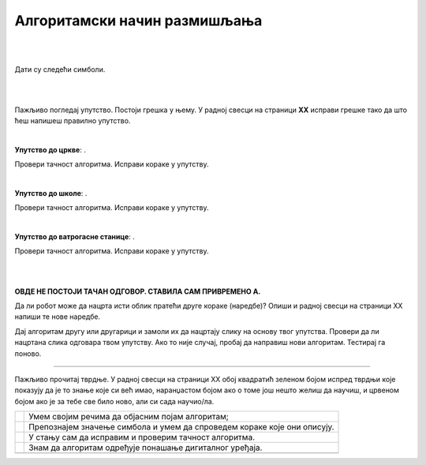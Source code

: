 Алгоритамски начин размишљања
=============================

.. |uc| image:: ../../_images/uc.png
            :width: 500px  

.. |us| image:: ../../_images/uc.png
            :width: 500px  

.. |uvs| image:: ../../_images/uc.png
            :width: 500px  

.. |uz| image:: ../../_images/uz.png
            :width: 500px  

.. |kv| image:: ../../_images/kv.png
            :height: 15px  


.. infonote::

 .. image:: ../../_images/robot31.png
    :height: 120
    :align: left

 Поред задатака помоћу којих ћеш да провериш своје знање о поступцима за решавање различитих проблема, на крају ове лекције имаћеш 
 прилику да самопроцениш своје знање о поступцима за решавање проблема, о симбола и спровођењу корака који их описују, 
 о уочавању и исправљању грешака у алгоритму, о провери исправност решења, као и о томе како алгоритми утичу на понашање 
 дигиталних уређаја.

|


.. questionnote::

 У радној свесци на страници **XX** напиши или нацртај кораке на основу којих ћеш направити папирни авион.

|

Дати су следећи симболи.

.. image:: ../../_images/simboli1.png
    :width: 300
    :align: center

|

.. image:: ../../_images/lavirint336.png
    :width: 780
    :align: center

|

Пажљиво погледај упутство. Постоји грешка у њему. У радној свесци на страници **XX** исправи грешке тако да што ћеш напишеш правилно упутство.

|

**Упутство до цркве**: |uc|. 

Провери тачност алгоритма. Исправи кораке у упутству.

|

**Упутство до школе**: |us|. 

Провери тачност алгоритма. Исправи кораке у упутству.

|

**Упутство до ватрогасне станице**: |uvs|. 

Провери тачност алгоритма. Исправи кораке у упутству.

|

.. questionnote::
 
 У радној свесци на страници XX напиши упутство до гараже.

|

.. quizq::


 Прати команде које извршава робот и упари их са добијеном сликом.

 |uz|

 .. image:: ../../_images/p336.png
   :width: 300
   :align: center
 
 Означи кружић испред тачног одговора.

 .. mchoice:: p336
     :hide_labels:
     :answer_a: 1
     :answer_b: 2
     :answer_c: 3
     :answer_d: 4
     :feedback_a: Одговор је тачан.
     :feedback_b: Одговор није тачан.
     :feedback_c: Одговор није тачан.
     :feedback_d: Одговор није тачан.
     :correct: a


**ОВДЕ НЕ ПОСТОЈИ ТАЧАН ОДГОВОР. СТАВИЛА САМ ПРИВРЕМЕНО А.**

Да ли робот може да нацрта исти облик пратећи друге кораке (наредбе)? Опиши и радној свесци на страници XX напиши те нове наредбе.

.. questionnote::

 У радној свесци на страници XX напиши алгоритам којим ће робот исцртати слово Ш.

Дај алгоритам другу или другарици и замоли их да нацртају слику на основу твог упутства. 
Провери да ли нацртана слика одговара твом упутству. Ако то није случај, пробај да направиш нови алгоритам. Тестирај га поново.

-----------------

Пажљиво прочитај тврдње. У радној свесци на страници XX обој квадратић зеленом бојом испред тврдњи које показују да је то знање које 
си већ имао, наранџастом бојом ако о томе још нешто желиш да научиш, и црвеном бојом ако је за тебе све било ново, али си 
сада научио/ла.

.. csv-table:: 
   :widths: auto
   :align: left

   "|kv|", "Умем својим речима да објасним појам алгоритам;"
   "|kv|", "Препознајем значење симбола и умем да спроведем кораке које они описују. "
   "|kv|", "У стању сам да исправим и проверим тачност алгоритма."
   "|kv|", "Знам да алгоритам одређује понашање дигиталног уређаја."
   "", ""


